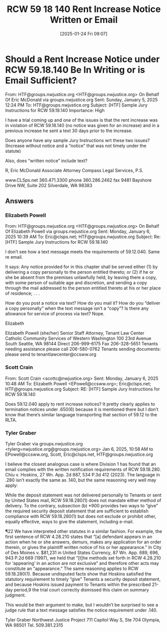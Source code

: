#+title:      RCW 59 18 140 Rent Increase Notice Written or Email
#+date:       [2025-01-24 Fri 09:07]
#+filetags:   :increase:notice:rcw:rent:
#+identifier: 20250124T090723
#+signature:  rcw=59=18=140

* Should a Rent Increase Notice under RCW 59.18.140 Be In Writing or is Email Sufficient?

From: HTF@groups.nwjustice.org <HTF@groups.nwjustice.org> On Behalf Of Eric McDonald via groups.nwjustice.org
Sent: Sunday, January 5, 2025 12:24 PM
To: HTF@groups.nwjustice.org
Subject: [HTF] Sample Jury Instructions for RCW 59.18.140
Importance: High

I have a trial coming up and one of the issues is that the rent increase was in violation of RCW 59.18.140 (no notice was given for an increase) and in a previous increase he sent a text 30 days prior to the increase.

Does anyone have any sample Jury Instructions wrt these two issues?  (Increase without notice and a “notice” that was not timely under the statute)

Also, does “written notice” include text?

R, Eric McDonald
Associate Attorney
Compass Legal Services, P.S.

www.CLSps.net
360.471.3300 phone
360.286.2462 fax
9481 Bayshore Drive NW, Suite 202
Silverdale, WA 98383

** Answers

*** Elizabeth Powell

From: HTF@groups.nwjustice.org <HTF@groups.nwjustice.org> On Behalf Of Elizabeth Powell via groups.nwjustice.org
Sent: Monday, January 6, 2025 10:39 AM
To: Eric@clsps.net; HTF@groups.nwjustice.org
Subject: Re: [HTF] Sample Jury Instructions for RCW 59.18.140

I don’t see how a text message meets the requirements of
59.12.040. Same re email.

It says: Any notice provided for in this chapter shall be served
either (1) by delivering a copy personally to the person entitled
thereto; or (2) if he or she be absent from the premises unlawfully
held, by leaving there a copy, with some person of suitable age and
discretion, and sending a copy through the mail addressed to the
person entitled thereto at his or her place of residence; . . .

How do you post a notice via text? How do you mail it? How do you
“deliver a copy personally” when the text message isn’t a “copy”? Is
there any allowance for service of process via text? Nope.

Elizabeth

Elizabeth Powell (she/her)
Senior Staff Attorney, Tenant Law Center
Catholic Community Services of Western Washington
100 23rd Avenue South Seattle, WA 98144
Direct 206-999-6175
Fax 206-328-5651
Tenants needing assistance please call 206-580-0762
Tenants sending documents: please send to tenantlawcenter@ccsww.org

*** Scott Crain

From: Scott Crain <scottc@nwjustice.org>
Sent: Monday, January 6, 2025 10:48 AM
To: Elizabeth Powell <EPowell@ccsww.org>; Eric@clsps.net; HTF@groups.nwjustice.org
Subject: RE: [HTF] Sample Jury Instructions for RCW 59.18.140

Does 59.12.040 apply to rent increase notices? It pretty clearly
applies to termination notices under .650(6) because it is mentioned
there but I don’t know that there’s similar language transporting that
section of 59.12 to the RLTA.

*** Tyler Graber

Tyler Graber via groups.nwjustice.org <tylerg=nwjustice.org@groups.nwjustice.org>
Jan 6, 2025, 10:58 AM
to EPowell@ccsww.org, Scott, Eric@clsps.net, HTF@groups.nwjustice.org

I believe the closest analogous case is where Division 1 has found
that an email complies with the written notification requirements of
RCW 59.18.280. Chiu v. Hoskins, 27 Wn. App. 2d 887, 534 P.3d 412
(2023). The language in .280 isn’t exactly the same as .140, but the
same reasoning very well may apply:

While the deposit statement was not delivered personally to Tenants or
sent by United States mail, RCW 59.18.280(1) does not mandate either
method of delivery. To the contrary, subsection (b) *900 provides two
ways to “give” the required security deposit statement that are
sufficient to establish compliance with RCW 59.18.280(1) but does not
exclude or prohibit other, equally effective, ways to give the
statement, including e-mail.

¶22 We have interpreted other statutes in a similar fashion. For
example, the first sentence of RCW 4.28.210 states that “[a] defendant
appears in an action when he or she answers, demurs, makes any
application for an order therein, or gives the plaintiff written
notice of his or her appearance.” In City of Des Moines v. $81,231 in
United States Currency, 87 Wn. App. 689, 696, 943 P.2d 669 (1997), we
held that “[t]he methods set forth in RCW 4.28.210 for ‘appearing’ in
an action are not exclusive” and therefore other acts may constitute
an “appearance.” The same reasoning applies to RCW
59.18.280(1). Because undisputed facts show that Hoskins satisfied the
statutory requirement to timely “give” Tenants a security deposit
statement, and because Hoskins issued payment to Tenants within the
prescribed 21-day period,9 the trial court correctly dismissed this
claim on summary judgment.

This would be their argument to make, but I wouldn’t be surprised to
see a judge rule that a text message satisfies the notice requirement
under .140.

Tyler Graber
Northwest Justice Project
711 Capitol Way S, Ste 704
Olympia, WA 98501
Tel. 509.381.2315
